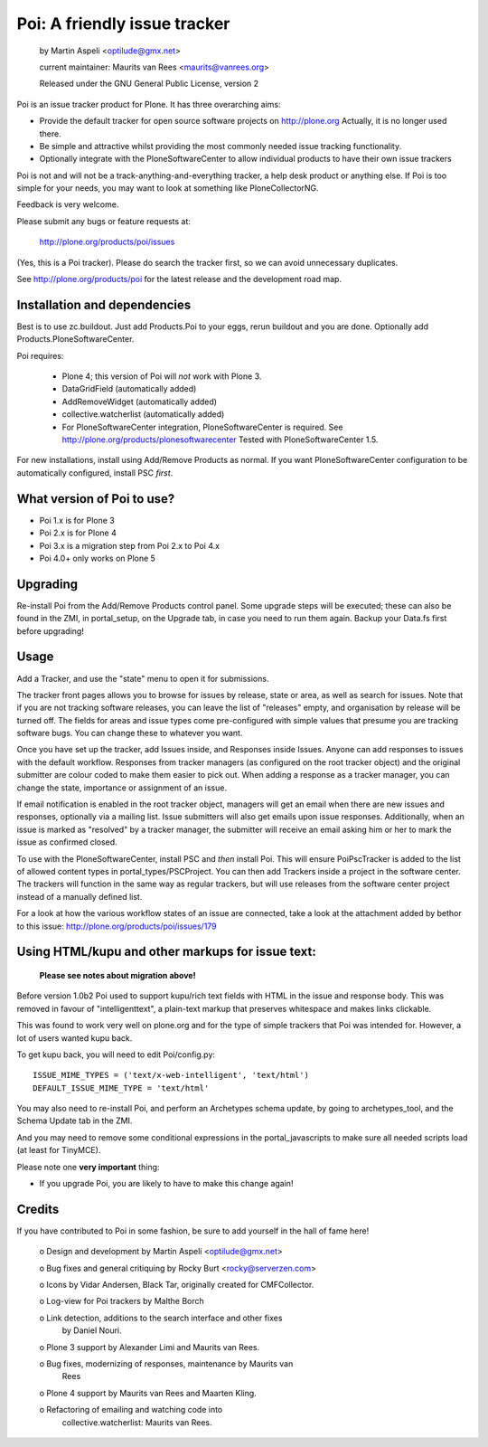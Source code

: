 Poi: A friendly issue tracker
=============================

 by Martin Aspeli <optilude@gmx.net>

 current maintainer: Maurits van Rees <maurits@vanrees.org>

 Released under the GNU General Public License, version 2

.. image:: https://img.shields.io/travis/collective/Products.Poi/2.x.svg
    :target: http://travis-ci.org/collective/Products.Poi

Poi is an issue tracker product for Plone. It has three overarching aims:

- Provide the default tracker for open source software projects on
  http://plone.org
  Actually, it is no longer used there.

- Be simple and attractive whilst providing the most commonly needed issue
  tracking functionality.

- Optionally integrate with the PloneSoftwareCenter to allow
  individual products to have their own issue trackers

Poi is not and will not be a track-anything-and-everything tracker, a help desk
product or anything else. If Poi is too simple for your needs, you may want to
look at something like PloneCollectorNG.

Feedback is very welcome.

Please submit any bugs or feature requests at:

    http://plone.org/products/poi/issues

(Yes, this is a Poi tracker). Please do search the tracker first, so we can
avoid unnecessary duplicates.

See http://plone.org/products/poi for the latest release and the development
road map.


Installation and dependencies
-----------------------------

Best is to use zc.buildout.  Just add Products.Poi to your eggs, rerun
buildout and you are done.  Optionally add
Products.PloneSoftwareCenter.

Poi requires:

  - Plone 4; this version of Poi will *not* work with Plone 3.

  - DataGridField (automatically added)

  - AddRemoveWidget (automatically added)

  - collective.watcherlist (automatically added)

  - For PloneSoftwareCenter integration, PloneSoftwareCenter is
    required.  See http://plone.org/products/plonesoftwarecenter
    Tested with PloneSoftwareCenter 1.5.

For new installations, install using Add/Remove Products as normal. If you want
PloneSoftwareCenter configuration to be automatically configured, install PSC
*first*.


What version of Poi to use?
---------------------------

* Poi 1.x is for Plone 3
* Poi 2.x is for Plone 4
* Poi 3.x is a migration step from Poi 2.x to Poi 4.x
* Poi 4.0+ only works on Plone 5


Upgrading
---------

Re-install Poi from the Add/Remove Products control panel.  Some
upgrade steps will be executed; these can also be found in the ZMI, in
portal_setup, on the Upgrade tab, in case you need to run them again.
Backup your Data.fs first before upgrading!


Usage
-----

Add a Tracker, and use the "state" menu to open it for submissions.

The tracker front pages allows you to browse for issues by release,
state or area, as well as search for issues. Note that if you are not
tracking software releases, you can leave the list of "releases"
empty, and organisation by release will be turned off. The fields for
areas and issue types come pre-configured with simple values that
presume you are tracking software bugs.  You can change these to
whatever you want.

Once you have set up the tracker, add Issues inside, and Responses
inside Issues. Anyone can add responses to issues with the default
workflow. Responses from tracker managers (as configured on the root
tracker object) and the original submitter are colour coded to make
them easier to pick out. When adding a response as a tracker manager,
you can change the state, importance or assignment of an issue.

If email notification is enabled in the root tracker object, managers
will get an email when there are new issues and responses, optionally
via a mailing list. Issue submitters will also get emails upon issue
responses. Additionally, when an issue is marked as "resolved" by a
tracker manager, the submitter will receive an email asking him or her
to mark the issue as confirmed closed.

To use with the PloneSoftwareCenter, install PSC and *then* install
Poi. This will ensure PoiPscTracker is added to the list of allowed
content types in portal_types/PSCProject. You can then add Trackers
inside a project in the software center. The trackers will function in
the same way as regular trackers, but will use releases from the
software center project instead of a manually defined list.

For a look at how the various workflow states of an issue are
connected, take a look at the attachment added by bethor to this
issue: http://plone.org/products/poi/issues/179


Using HTML/kupu and other markups for issue text:
-------------------------------------------------

 **Please see notes about migration above!**

Before version 1.0b2 Poi used to support kupu/rich text fields with HTML in the
issue and response body. This was removed in favour of "intelligenttext", a
plain-text markup that preserves whitespace and makes links clickable.

This was found to work very well on plone.org and for the type of simple
trackers that Poi was intended for. However, a lot of users wanted kupu back.

To get kupu back, you will need to edit Poi/config.py::

  ISSUE_MIME_TYPES = ('text/x-web-intelligent', 'text/html')
  DEFAULT_ISSUE_MIME_TYPE = 'text/html'

You may also need to re-install Poi, and perform an Archetypes schema update,
by going to archetypes_tool, and the Schema Update tab in the ZMI.

And you may need to remove some conditional expressions in the
portal_javascripts to make sure all needed scripts load (at least for
TinyMCE).

Please note one **very important** thing:

- If you upgrade Poi, you are likely to have to make this change again!


Credits
-------

If you have contributed to Poi in some fashion, be sure to add
yourself in the hall of fame here!

 o Design and development by Martin Aspeli <optilude@gmx.net>

 o Bug fixes and general critiquing by Rocky Burt <rocky@serverzen.com>

 o Icons by Vidar Andersen, Black Tar, originally created for CMFCollector.

 o Log-view for Poi trackers by Malthe Borch

 o Link detection, additions to the search interface and other fixes
   by Daniel Nouri.

 o Plone 3 support by Alexander Limi and Maurits van Rees.

 o Bug fixes, modernizing of responses, maintenance by Maurits van
   Rees

 o Plone 4 support by Maurits van Rees and Maarten Kling.

 o Refactoring of emailing and watching code into
   collective.watcherlist: Maurits van Rees.
